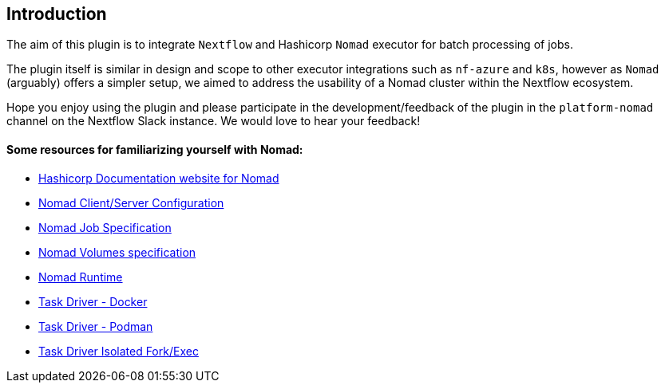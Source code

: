 == Introduction

The aim of this plugin is to integrate `Nextflow` and Hashicorp `Nomad` executor for batch processing of jobs.

The plugin itself is similar in design and scope to other executor integrations such as `nf-azure` and `k8s`, however as `Nomad` (arguably) offers a simpler setup, we aimed to address the usability of a Nomad cluster within the Nextflow ecosystem.

Hope you enjoy using the plugin and please participate in the development/feedback of the plugin in the `platform-nomad` channel on the Nextflow Slack instance. We would love to hear your feedback!



==== Some resources for familiarizing yourself with Nomad:

- https://developer.hashicorp.com/nomad/docs?product_intent=nomad[Hashicorp Documentation website for Nomad]

- https://developer.hashicorp.com/nomad/docs/configuration[Nomad Client/Server Configuration]

- https://developer.hashicorp.com/nomad/docs/job-specification[Nomad Job Specification]

- https://developer.hashicorp.com/nomad/docs/other-specifications/volume[Nomad Volumes specification]

- https://developer.hashicorp.com/nomad/docs/runtime[Nomad Runtime]

- https://developer.hashicorp.com/nomad/docs/drivers/docker[Task Driver - Docker]

- https://developer.hashicorp.com/nomad/plugins/drivers/podman[Task Driver - Podman]

- https://developer.hashicorp.com/nomad/docs/drivers/exec[Task Driver Isolated Fork/Exec ]

